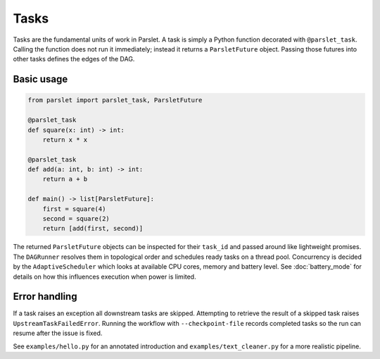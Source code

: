 Tasks
=====

Tasks are the fundamental units of work in Parslet.  A task is simply a Python
function decorated with ``@parslet_task``.  Calling the function does not run it
immediately; instead it returns a ``ParsletFuture`` object.  Passing those
futures into other tasks defines the edges of the DAG.

Basic usage
-----------

.. code-block:: python

   from parslet import parslet_task, ParsletFuture

   @parslet_task
   def square(x: int) -> int:
       return x * x

   @parslet_task
   def add(a: int, b: int) -> int:
       return a + b

   def main() -> list[ParsletFuture]:
       first = square(4)
       second = square(2)
       return [add(first, second)]

The returned ``ParsletFuture`` objects can be inspected for their ``task_id``
and passed around like lightweight promises.  The ``DAGRunner`` resolves them in
topological order and schedules ready tasks on a thread pool.  Concurrency is
decided by the ``AdaptiveScheduler`` which looks at available CPU cores, memory
and battery level.  See :doc:`battery_mode` for details on how this influences
execution when power is limited.

Error handling
--------------

If a task raises an exception all downstream tasks are skipped.  Attempting to
retrieve the result of a skipped task raises ``UpstreamTaskFailedError``.
Running the workflow with ``--checkpoint-file`` records completed tasks so the
run can resume after the issue is fixed.

See ``examples/hello.py`` for an annotated introduction and
``examples/text_cleaner.py`` for a more realistic pipeline.
